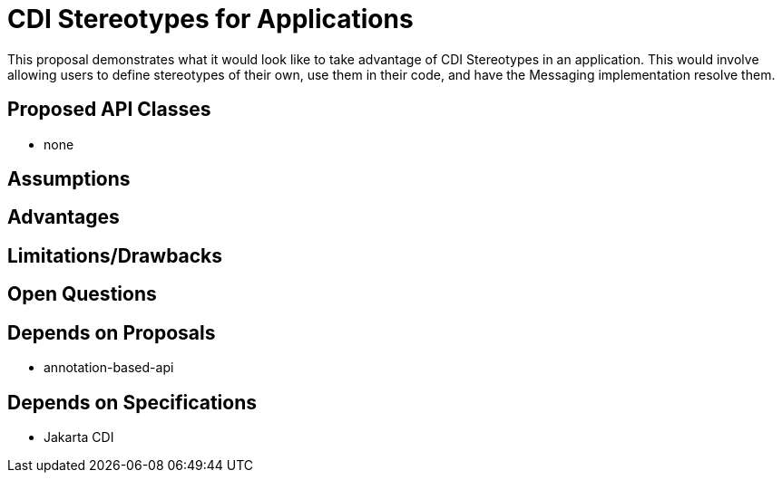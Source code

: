 # CDI Stereotypes for Applications

This proposal demonstrates what it would look like to take advantage of CDI Stereotypes in an application.  This would involve allowing users to define stereotypes of their own, use them in their code, and have the Messaging implementation resolve them.

## Proposed API Classes

 - none

## Assumptions

## Advantages

## Limitations/Drawbacks

## Open Questions

## Depends on Proposals

 - annotation-based-api

## Depends on Specifications

 - Jakarta CDI

